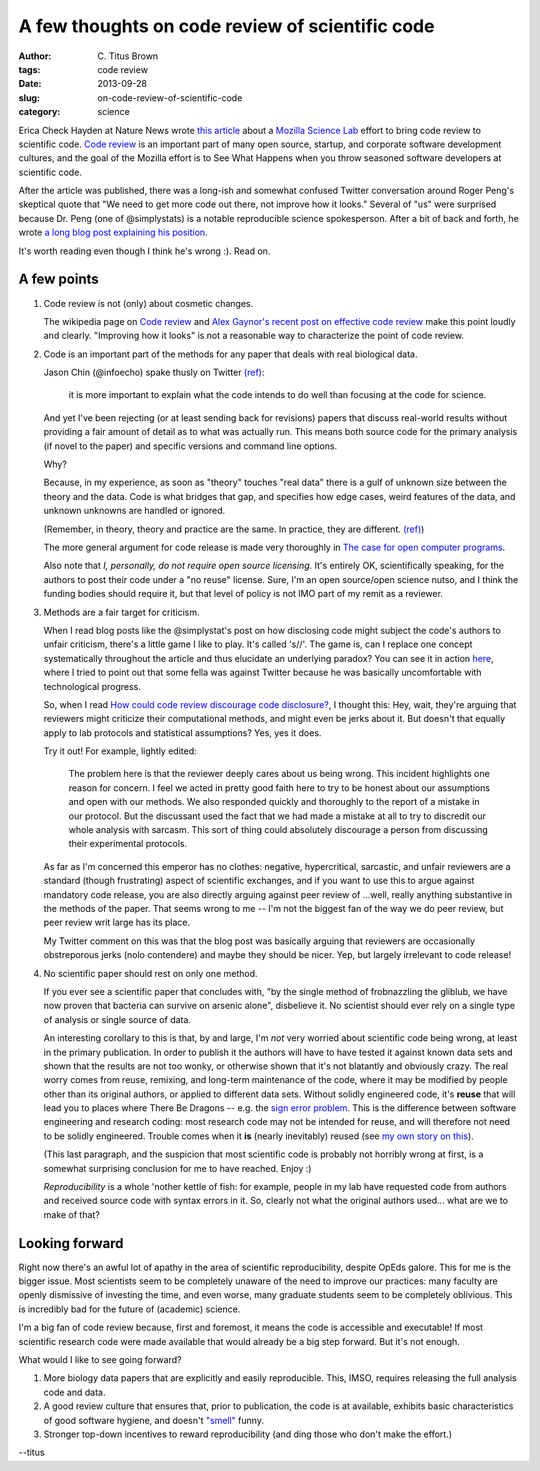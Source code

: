 A few thoughts on code review of scientific code
################################################

:author: C\. Titus Brown
:tags: code review
:date: 2013-09-28
:slug: on-code-review-of-scientific-code
:category: science

Erica Check Hayden at Nature News wrote `this article
<http://www.nature.com/news/mozilla-plan-seeks-to-debug-scientific-code-1.13812>`__
about a `Mozilla Science Lab <https://wiki.mozilla.org/ScienceLab>`__
effort to bring code review to scientific code.  `Code review
<http://en.wikipedia.org/wiki/Code_review>`__ is an important part of
many open source, startup, and corporate software development cultures,
and the goal of the Mozilla effort is to See What Happens when you
throw seasoned software developers at scientific code.

After the article was published, there was a long-ish and somewhat
confused Twitter conversation around Roger Peng's skeptical quote that
"We need to get more code out there, not improve how it looks."
Several of "us" were surprised because Dr. Peng (one of @simplystats)
is a notable reproducible science spokesperson.  After a bit of back
and forth, he wrote `a long blog post explaining his position
<http://simplystatistics.org/2013/09/26/how-could-code-review-discourage-code-disclosure-reviewers-with-motivation/>`__.

It's worth reading even though I think he's wrong :).  Read on.

A few points
------------
 
1. Code review is not (only) about cosmetic changes.

   The wikipedia page on `Code review
   <http://en.wikipedia.org/wiki/Code_review>`__ and `Alex Gaynor's
   recent post on effective code review <http://alexgaynor.net/2013/sep/26/effective-code-review/>`__ make this point loudly and clearly.  "Improving how
   it looks" is not a reasonable way to characterize the point of code review.

2. Code is an important part of the methods for any paper that deals
   with real biological data.

   Jason Chin (@infoecho) spake thusly on Twitter `(ref) <https://twitter.com/infoecho/status/383220552741052418>`__:

   	 it is more important to explain what the code intends to do
   	 well than focusing at the code for science.

   And yet I've been rejecting (or at least sending back for
   revisions) papers that discuss real-world results without providing
   a fair amount of detail as to what was actually run.  This means
   both source code for the primary analysis (if novel to the paper)
   and specific versions and command line options.

   Why?

   Because, in my experience, as soon as "theory" touches "real data"
   there is a gulf of unknown size between the theory and the data.
   Code is what bridges that gap, and specifies how edge cases, weird
   features of the data, and unknown unknowns are handled or ignored.

   (Remember, in theory, theory and practice are the same. In practice,	
   they	are different. `(ref) <http://www.goodreads.com/quotes/66864-in-theory-theory-and-practice-are-the-same-in-practice>`__)

   The more general argument for code release is made very thoroughly
   in `The case for open computer programs
   <http://www.nature.com/nature/journal/v482/n7386/full/nature10836.html>`__.

   Also note that *I, personally, do not require open source
   licensing*.  It's entirely OK, scientifically speaking, for the
   authors to post their code under a "no reuse" license. Sure, I'm an
   open source/open science nutso, and I think the funding bodies
   should require it, but that level of policy is not IMO part of my
   remit as a reviewer.

3. Methods are a fair target for criticism.

   When I read blog posts like the @simplystat's post on how
   disclosing code might subject the code's authors to unfair
   criticism, there's a little game I like to play.  It's called
   's//'.  The game is, can I replace one concept systematically
   throughout the article and thus elucidate an underlying paradox?
   You can see it in action `here
   <http://ivory.idyll.org/blog/dangers-of-conversation-at-conferences.html>`__,
   where I tried to point out that some fella was against Twitter
   because he was basically uncomfortable with technological progress.

   So, when I read `How could code review discourage code disclosure? <http://simplystatistics.org/2013/09/26/how-could-code-review-discourage-code-disclosure-reviewers-with-motivation/>`__, I thought this: Hey, wait, they're arguing that reviewers might criticize their computational methods, and might even be jerks about it.  But doesn't that equally apply to lab protocols and statistical assumptions?  Yes, yes it does.

   Try it out!  For example, lightly edited:

        The problem here is that the reviewer deeply cares about us
        being wrong. This incident highlights one reason for
        concern. I feel we acted in pretty good faith here to try to
        be honest about our assumptions and open with our methods. We
        also responded quickly and thoroughly to the report of a
        mistake in our protocol. But the discussant used the fact that
        we had made a mistake at all to try to discredit our whole
        analysis with sarcasm. This sort of thing could absolutely
        discourage a person from discussing their experimental
        protocols.

   As far as I'm concerned this emperor has no clothes: negative,
   hypercritical, sarcastic, and unfair reviewers are a standard
   (though frustrating) aspect of scientific exchanges, and if you
   want to use this to argue against mandatory code release, you are
   also directly arguing against peer review of ...well, really
   anything substantive in the methods of the paper.  That seems wrong
   to me -- I'm not the biggest fan of the way we do peer review, but
   peer review writ large has its place.

   My Twitter comment on this was that the blog post was basically
   arguing that reviewers are occasionally obstreporous jerks (nolo
   contendere) and maybe they should be nicer.  Yep, but largely irrelevant
   to code release!

4. No scientific paper should rest on only one method.

   If you ever see a scientific paper that concludes with, "by the
   single method of frobnazzling the gliblub, we have now proven that
   bacteria can survive on arsenic alone", disbelieve it.  No
   scientist should ever rely on a single type of analysis or single
   source of data.

   An interesting corollary to this is that, by and large, I'm *not*
   very worried about scientific code being wrong, at least in the
   primary publication.  In order to publish it the authors will have
   to have tested it against known data sets and shown that the
   results are not too wonky, or otherwise shown that it's not
   blatantly and obviously crazy.  The real worry comes from reuse,
   remixing, and long-term maintenance of the code, where it may be
   modified by people other than its original authors, or applied to
   different data sets.  Without solidly engineered code, it's
   **reuse** that will lead you to places where There Be Dragons --
   e.g.  the `sign error problem
   <http://boscoh.com/protein/a-sign-a-flipped-structure-and-a-scientific-flameout-of-epic-proportions.html>`__.
   This is the difference between software engineering and research
   coding: most research code may not be intended for reuse, and will
   therefore not need to be solidly engineered.  Trouble comes when it
   **is** (nearly inevitably) reused (see `my own story on this
   <http://ivory.idyll.org/blog/automated-testing-and-research-software.html>`__).
 
   (This last paragraph, and the suspicion that most scientific code
   is probably not horribly wrong at first, is a somewhat surprising
   conclusion for me to have reached. Enjoy :)

   *Reproducibility* is a whole 'nother kettle of fish: for example,
   people in my lab have requested code from authors and received
   source code with syntax errors in it.  So, clearly not what the
   original authors used... what are we to make of that?
   
Looking forward
---------------

Right now there's an awful lot of apathy in the area of scientific
reproducibility, despite OpEds galore.  This for me is the bigger
issue.  Most scientists seem to be completely unaware of the need to
improve our practices: many faculty are openly dismissive of investing
the time, and even worse, many graduate students seem to be completely
oblivious.  This is incredibly bad for the future of (academic)
science.

I'm a big fan of code review because, first and foremost, it means the
code is accessible and executable!  If most scientific research code
were made available that would already be a big step forward.  But
it's not enough.

What would I like to see going forward?

1. More biology data papers that are explicitly and easily reproducible.
   This, IMSO, requires releasing the full analysis code and data.

2. A good review culture that ensures that, prior to publication, the
   code is at available, exhibits basic characteristics of good
   software hygiene, and doesn't `"smell"
   <http://en.wikipedia.org/wiki/Code_smell>`__ funny.

3. Stronger top-down incentives to reward reproducibility (and ding those
   who don't make the effort.)

--titus
